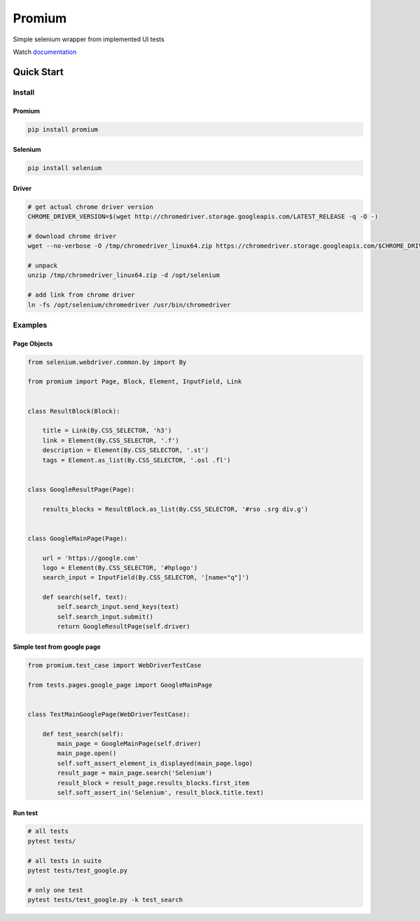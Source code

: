 ========================
Promium
========================

.. image:: https://gitlab.uaprom/uaprom/promium/badges/master/pipeline.svg
    :target: https://gitlab.uaprom/uaprom/promium/commits/master

.. image:: https://gitlab.uaprom/uaprom/promium/badges/master/coverage.svg
    :target: https://gitlab.uaprom/uaprom/promium/commits/master

.. image:: https://img.shields.io/badge/python-2.7%2C%203.5%2C%203.6-blue.svg
    :target: https://pypi.org/project/Promium/

.. image:: https://badge.fury.io/py/Promium.svg
    :target: https://badge.fury.io/py/Promium


Simple selenium wrapper from implemented UI tests

Watch `documentation <http://doc.promium.gitlab.uaprom/index.html>`_

Quick Start
========================

Install
-------

Promium
~~~~~~~

.. code-block:: bash

   pip install promium


Selenium
~~~~~~~~

.. code-block:: bash

   pip install selenium


Driver
~~~~~~~

.. code-block:: bash

   # get actual chrome driver version
   CHROME_DRIVER_VERSION=$(wget http://chromedriver.storage.googleapis.com/LATEST_RELEASE -q -O -)

   # download chrome driver
   wget --no-verbose -O /tmp/chromedriver_linux64.zip https://chromedriver.storage.googleapis.com/$CHROME_DRIVER_VERSION/chromedriver_linux64.zip

   # unpack
   unzip /tmp/chromedriver_linux64.zip -d /opt/selenium

   # add link from chrome driver
   ln -fs /opt/selenium/chromedriver /usr/bin/chromedriver


Examples
--------

Page Objects
~~~~~~~~~~~~

.. code-block:: python

   from selenium.webdriver.common.by import By

   from promium import Page, Block, Element, InputField, Link


   class ResultBlock(Block):

       title = Link(By.CSS_SELECTOR, 'h3')
       link = Element(By.CSS_SELECTOR, '.f')
       description = Element(By.CSS_SELECTOR, '.st')
       tags = Element.as_list(By.CSS_SELECTOR, '.osl .fl')


   class GoogleResultPage(Page):

       results_blocks = ResultBlock.as_list(By.CSS_SELECTOR, '#rso .srg div.g')


   class GoogleMainPage(Page):

       url = 'https://google.com'
       logo = Element(By.CSS_SELECTOR, '#hplogo')
       search_input = InputField(By.CSS_SELECTOR, '[name="q"]')

       def search(self, text):
           self.search_input.send_keys(text)
           self.search_input.submit()
           return GoogleResultPage(self.driver)



Simple test from google page
~~~~~~~~~~~~~~~~~~~~~~~~~~~~

.. code-block:: python

   from promium.test_case import WebDriverTestCase

   from tests.pages.google_page import GoogleMainPage


   class TestMainGooglePage(WebDriverTestCase):

       def test_search(self):
           main_page = GoogleMainPage(self.driver)
           main_page.open()
           self.soft_assert_element_is_displayed(main_page.logo)
           result_page = main_page.search('Selenium')
           result_block = result_page.results_blocks.first_item
           self.soft_assert_in('Selenium', result_block.title.text)


Run test
~~~~~~~~

.. code-block:: bash

   # all tests
   pytest tests/

   # all tests in suite
   pytest tests/test_google.py

   # only one test
   pytest tests/test_google.py -k test_search
